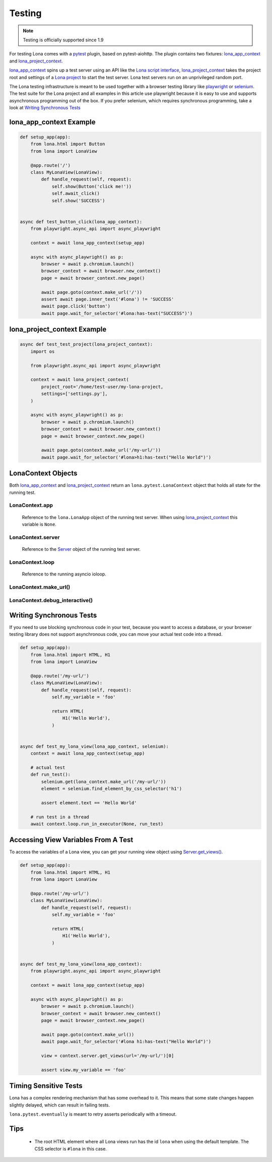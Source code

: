 

Testing
=======

.. note::

    Testing is officially supported since 1.9

For testing Lona comes with a `pytest <http://docs.pytest.org>`_ plugin, based
on pytest-aiohttp. The plugin contains two fixtures:
`lona_app_context <#lona-app-context-example>`_ and
`lona_project_context <#lona-project-context-example>`_.

`lona_app_context <#lona-app-context-example>`_ spins up a test server using an
API like the
`Lona script interface </end-user-documentation/getting-started.html#running-lona-from-a-script>`_,
`lona_project_context <#lona-project-context-example>`_ takes the project root
and settings of a
`Lona project </end-user-documentation/getting-started.html#starting-a-lona-project-from-the-project-template>`_
to start the test server. Lona test servers run on an unprivileged random port.

The Lona testing infrastructure is meant to be used together with a browser
testing library like `playwright <https://playwright.dev/python/docs/intro>`_
or `selenium <https://selenium-python.readthedocs.io/>`_. The test suite for
the Lona project and all examples in this article use playwright because it is
easy to use and supports asynchronous programming out of the box. If you prefer
selenium, which requires synchronous programming, take a look at
`Writing Synchronous Tests <#writing-synchronous-tests>`_


lona_app_context Example
------------------------

.. code-block:: python

    def setup_app(app):
        from lona.html import Button
        from lona import LonaView

        @app.route('/')
        class MyLonaView(LonaView):
            def handle_request(self, request):
                self.show(Button('click me!'))
                self.await_click()
                self.show('SUCCESS')


    async def test_button_click(lona_app_context):
        from playwright.async_api import async_playwright

        context = await lona_app_context(setup_app)

        async with async_playwright() as p:
            browser = await p.chromium.launch()
            browser_context = await browser.new_context()
            page = await browser_context.new_page()

            await page.goto(context.make_url('/'))
            assert await page.inner_text('#lona') != 'SUCCESS'
            await page.click('button')
            await page.wait_for_selector('#lona:has-text("SUCCESS")')


lona_project_context Example
----------------------------

.. code-block:: python

    async def test_test_project(lona_project_context):
        import os

        from playwright.async_api import async_playwright

        context = await lona_project_context(
            project_root='/home/test-user/my-lona-project,
            settings=['settings.py'],
        )

        async with async_playwright() as p:
            browser = await p.chromium.launch()
            browser_context = await browser.new_context()
            page = await browser_context.new_page()

            await page.goto(context.make_url('/my-url/'))
            await page.wait_for_selector('#lona>h1:has-text("Hello World")')


LonaContext Objects
-------------------

Both `lona_app_context <#lona-app-context-example>`_ and
`lona_project_context <#lona-project-context-example>`_ return an
``lona.pytest.LonaContext`` object that holds all state for the running test.


LonaContext.app
~~~~~~~~~~~~~~~

    Reference to the ``lona.LonaApp`` object of the running test server. When
    using `lona_project_context <#lona-project-context-example>`_ this variable
    is ``None``.


LonaContext.server
~~~~~~~~~~~~~~~~~~

    Reference to the `Server </end-user-documentation/server.html>`_ object of
    the running test server.


LonaContext.loop
~~~~~~~~~~~~~~~~

    Reference to the running asyncio ioloop.


LonaContext.make_url()
~~~~~~~~~~~~~~~~~~~~~~

    .. api-doc:: lona.pytest.LonaContext.make_url


LonaContext.debug_interactive()
~~~~~~~~~~~~~~~~~~~~~~~~~~~~~~~

    .. api-doc:: lona.pytest.LonaContext.debug_interactive


Writing Synchronous Tests
-------------------------

If you need to use blocking synchronous code in your test, because you want to
access a database, or your browser testing library does not support
asynchronous code, you can move your actual test code into a thread.

.. code-block:: python

    def setup_app(app):
        from lona.html import HTML, H1
        from lona import LonaView

        @app.route('/my-url/')
        class MyLonaView(LonaView):
            def handle_request(self, request):
                self.my_variable = 'foo'

                return HTML(
                    H1('Hello World'),
                )


    async def test_my_lona_view(lona_app_context, selenium):
        context = await lona_app_context(setup_app)

        # actual test
        def run_test():
            selenium.get(lona_context.make_url('/my-url/'))
            element = selenium.find_element_by_css_selector('h1')

            assert element.text == 'Hello World'

        # run test in a thread
        await context.loop.run_in_executor(None, run_test)


Accessing View Variables From A Test
------------------------------------

To access the variables of a Lona view, you can get your running view object
using
`Server.get_views() </end-user-documentation/server.html#server-get-views>`_.

.. code-block:: python

    def setup_app(app):
        from lona.html import HTML, H1
        from lona import LonaView

        @app.route('/my-url/')
        class MyLonaView(LonaView):
            def handle_request(self, request):
                self.my_variable = 'foo'

                return HTML(
                    H1('Hello World'),
                )


    async def test_my_lona_view(lona_app_context):
        from playwright.async_api import async_playwright

        context = await lona_app_context(setup_app)

        async with async_playwright() as p:
            browser = await p.chromium.launch()
            browser_context = await browser.new_context()
            page = await browser_context.new_page()

            await page.goto(context.make_url())
            await page.wait_for_selector('#lona h1:has-text("Hello World")')

            view = context.server.get_views(url='/my-url/')[0]

            assert view.my_variable == 'foo'


Timing Sensitive Tests
----------------------

Lona has a complex rendering mechanism that has some overhead to it. This means
that some state changes happen slightly delayed, which can result in failing
tests.

``lona.pytest.eventually`` is meant to retry asserts periodically with a
timeout.

    .. api-doc:: lona.pytest.eventually


Tips
----

 * The root HTML element where all Lona views run has the id ``lona`` when
   using the default template. The CSS selector is ``#lona`` in this case.
